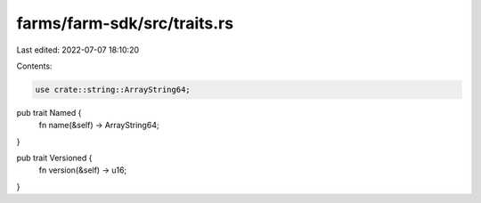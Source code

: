 farms/farm-sdk/src/traits.rs
============================

Last edited: 2022-07-07 18:10:20

Contents:

.. code-block:: rs

    use crate::string::ArrayString64;

pub trait Named {
    fn name(&self) -> ArrayString64;
}

pub trait Versioned {
    fn version(&self) -> u16;
}


